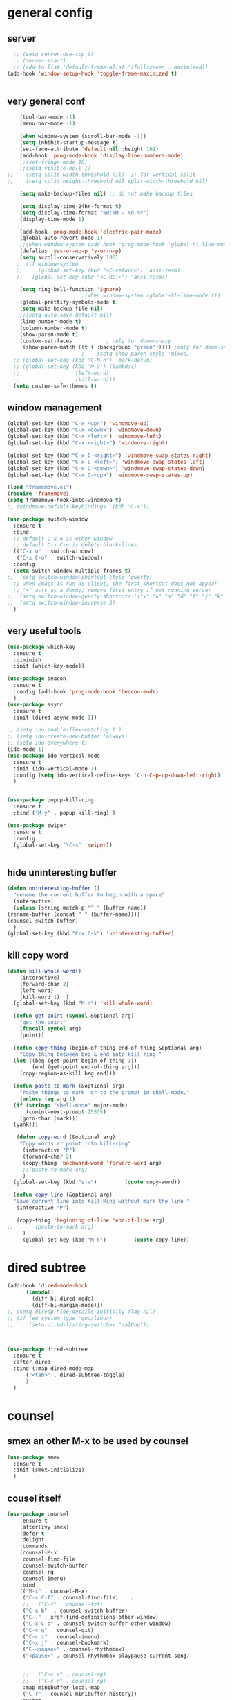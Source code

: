* general config
** server
#+BEGIN_SRC emacs-lisp
  ;; (setq server-use-tcp t)			
  ;; (server-start)
  ;; (add-to-list 'default-frame-alist '(fullscreen . maximized))
(add-hook 'window-setup-hook 'toggle-frame-maximized t)


#+END_SRC
** very general conf
#+BEGIN_SRC emacs-lisp
    (tool-bar-mode -1)
    (menu-bar-mode -1)

    (when window-system (scroll-bar-mode -1))
    (setq inhibit-startup-message t)
    (set-face-attribute 'default nil :height 102)
    (add-hook 'prog-mode-hook 'display-line-numbers-mode)
    ;;(set-fringe-mode 10)
    ;;(setq visible-bell 1)
;;    (setq split-width-threshold nil)  ;; for vertical split.
;;    (setq split-height-threshold nil split-width-threshold nil)

    (setq make-backup-files nil) ;; do not make backup files

    (setq display-time-24hr-format t)
    (setq display-time-format "%H:%M - %d %Y")
    (display-time-mode 1)

    (add-hook 'prog-mode-hook 'electric-pair-mode)
    (global-auto-revert-mode 1)
    ;;(when window-system (add-hook 'prog-mode-hook 'global-hl-line-mode t))
    (defalias 'yes-or-no-p 'y-or-n-p)
    (setq scroll-conservatively 100)
   ;; (if window-system
   ;;     (global-set-key (kbd "<C-return>") 'ansi-term)
   ;;   (global-set-key (kbd "<C-RET>") 'ansi-term))

    (setq ring-bell-function 'ignore)
					    ;(when window-system (global-hl-line-mode t))
    (global-prettify-symbols-mode t) 
    (setq make-backup-file nil)
    ;;(setq auto-save-default nil)
    (line-number-mode t)
    (column-number-mode t)
    (show-paren-mode t) 
    (custom-set-faces			; only for doom-snazy
    '(show-paren-match ((t ( :background "green"))))) ;only for doom-snazy
					    ;    (setq show-paren-style 'mixed)
  ;; (global-set-key (kbd "C-M-h") 'mark-defun) 
  ;; (global-set-key (kbd "M-D") (lambda()
  ;; 			      (left-word)
  ;; 			      (kill-word))) 
  (setq custom-safe-themes t)

#+END_SRC
** window management 
#+BEGIN_SRC emacs-lisp
  (global-set-key (kbd "C-x <up>") 'windmove-up)
  (global-set-key (kbd "C-x <down>") 'windmove-down)
  (global-set-key (kbd "C-x <left>") 'windmove-left)
  (global-set-key (kbd "C-x <right>") 'windmove-right)

  (global-set-key (kbd "C-x C-<right>") 'windmove-swap-states-right)
  (global-set-key (kbd "C-x C-<left>") 'windmove-swap-states-left)
  (global-set-key (kbd "C-x C-<down>") 'windmove-swap-states-down)
  (global-set-key (kbd "C-x C-<up>") 'windmove-swap-states-up)

  (load "framemove.el")
  (require 'framemove)
  (setq framemove-hook-into-windmove t)
  ;; (windmove-default-keybindings '(kdb "C-x"))

  (use-package switch-window
    :ensure t
    :bind
    ;; default C-x o is other-window
    ;; default C-x C-o is delete-blank-lines
    (("C-x o" . switch-window)
     ("C-x C-o" . switch-window))
    :config
    (setq switch-window-multiple-frames t)
  ;;  (setq switch-window-shortcut-style 'qwerty)
    ;; when Emacs is run as client, the first shortcut does not appear
    ;; "x" acts as a dummy; remove first entry if not running server
  ;;  (setq switch-window-qwerty-shortcuts '("x" "a" "s" "d" "f" "j" "k" "l" ";" "w" "e" "r" "u" "i" "o" "q" "t" "y" "p"))
  ;;  (setq switch-window-increase 3)
    )

#+END_SRC

** very useful tools 
#+BEGIN_SRC emacs-lisp   
  (use-package which-key
    :ensure t
    :diminish 
    :init (which-key-mode))

  (use-package beacon
    :ensure t
    :config (add-hook 'prog-mode-hook 'beacon-mode)
    )
  (use-package async
    :ensure t
    :init (dired-async-mode 1))

  ;; (setq ido-enable-flex-matching t )
  ;; (setq ido-create-new-buffer 'always)
  ;; (setq ido-everywhere t)
  (ido-mode 1)
  (use-package ido-vertical-mode
    :ensure t
    :init (ido-vertical-mode 1)
    :config (setq ido-vertical-define-keys 'C-n-C-p-up-down-left-right)
    )


  (use-package popup-kill-ring
    :ensure t
    :bind ("M-y" . popup-kill-ring) )

  (use-package swiper
    :ensure t
    :config
    (global-set-key "\C-s" 'swiper))


#+END_SRC

** hide uninteresting buffer 
   #+BEGIN_SRC emacs-lisp
     (defun uninteresting-buffer ()
       "rename the current buffer to begin with a space"
       (interactive)
       (unless (string-match-p "^ " (buffer-name))
	 (rename-buffer (concat " " (buffer-name))))
	 (counsel-switch-buffer)
       )
     (global-set-key (kbd "C-x C-k") 'uninteresting-buffer)
   #+END_SRC

** kill copy word
#+BEGIN_SRC emacs-lisp
  (defun kill-whole-word()
      (interactive)
      (forward-char 2)
      (left-word)
      (kill-word 1)  )
    (global-set-key (kbd "M-d") 'kill-whole-word)

    (defun get-point (symbol &optional arg)
      "get the point"
      (funcall symbol arg)
      (point))

    (defun copy-thing (begin-of-thing end-of-thing &optional arg)
      "Copy thing between beg & end into kill ring."
	(let ((beg (get-point begin-of-thing 1))
	      (end (get-point end-of-thing arg)))
	  (copy-region-as-kill beg end)))

    (defun paste-to-mark (&optional arg)
      "Paste things to mark, or to the prompt in shell-mode."
      (unless (eq arg 1)
	(if (string= "shell-mode" major-mode)
	    (comint-next-prompt 25535)
	  (goto-char (mark)))
	(yank)))

     (defun copy-word (&optional arg)
	  "Copy words at point into kill-ring"
	   (interactive "P")
	   (forward-char 2)
	   (copy-thing 'backward-word 'forward-word arg)
	   ;;(paste-to-mark arg)
	   )
    (global-set-key (kbd "s-w")         (quote copy-word))

    (defun copy-line (&optional arg)
	"Save current line into Kill-Ring without mark the line "
	 (interactive "P")

	 (copy-thing 'beginning-of-line 'end-of-line arg)
  ;;       (paste-to-mark arg)
       )
       (global-set-key (kbd "M-k")         (quote copy-line))

#+END_SRC
* dired subtree
 #+BEGIN_SRC emacs-lisp
   (add-hook 'dired-mode-hook 
	     (lambda()
	       (diff-hl-dired-mode)
	       (diff-hl-margin-mode)))
   ;; (setq diredp-hide-details-initially-flag nil)
   ;; (if (eq system-type 'gnu/linux)
   ;;     (setq dired-listing-switches "-alDhp"))



   (use-package dired-subtree
     :ensure t
     :after dired
     :bind (:map dired-mode-map
		 ("<tab>" . dired-subtree-toggle)
		 )
     )
 #+END_SRC

* counsel
** smex an other  M-x  to be used by counsel
#+BEGIN_SRC emacs-lisp
  (use-package smex
    :ensure t
    :init (smex-initialize)
    )

#+END_SRC
** cousel itself
  #+BEGIN_SRC emacs-lisp
    (use-package counsel
		:ensure t
		:after(ivy smex)
		:defer t
		:delight
		:commands
		(counsel-M-x
		 counsel-find-file
		 counsel-switch-buffer
		 counsel-rg
		 counsel-imenu)
		:bind
		(("M-x" . counsel-M-x)
		 ("C-x C-f" . counsel-find-file)	;
		 ;;   ("C-f" . counsel-fzf)
		 ("C-x b"  . counsel-switch-buffer)
		 ("C-." . xref-find-definitions-other-window)
		 ("C-x C-b" . counsel-switch-buffer-other-window)
		 ("C-c g" . counsel-git)
		 ("C-c i" . counsel-imenu)
		 ("C-x j" . counsel-bookmark)
		 ("C-<pause>" . counsel-rhythmbox)
		 ("<pause>" . counsel-rhythmbox-playpause-current-song)


		 ;;   ("C-c a" . counsel-ag)
		 ;;   ("C-c r" . counsel-rg)
		 :map minibuffer-local-map
		 ("C-r" . counsel-minibuffer-history))
		:custom
		(counsel-find-file-at-point t)
		:config
		(let ((cmd (cond ((executable-find "rg")
				  "rg -S --no-heading --line-number --color never '%s' %s")
				 ((executable-find "ag")
				  "ag -S --noheading --nocolor --nofilename --numbers '%s' %s")
				 (t counsel-grep-base-command))))
		  (setq counsel-grep-base-command cmd))

		(counsel-mode t)
		(setq ivy-ignore-buffers '("\\` " "\\`\\*"))   ;;;; very important for counsel-switch-buffer
		)
  #+END_SRC
* avy-rich
#+BEGIN_SRC emacs-lisp
  (use-package ivy-rich
    :defer t
    :ensure t
    :defines (all-the-icons-icon-alist
	      all-the-icons-dir-icon-alist
	      bookmark-alist)
    :functions (all-the-icons-icon-for-file
		all-the-icons-icon-for-mode
		all-the-icons-icon-family
		all-the-icons-match-to-alist
		all-the-icons-faicon
		all-the-icons-octicon
		all-the-icons-dir-is-submodule)
    :preface
    (defun ivy-rich-bookmark-name (candidate)
      (car (assoc candidate bookmark-alist)))

    (defun ivy-rich-buffer-icon (candidate)
      "Display buffer icons in `ivy-rich'."
      (when (display-graphic-p)
	(let* ((buffer (get-buffer candidate))
	       (buffer-file-name (buffer-file-name buffer))
	       (major-mode (buffer-local-value 'major-mode buffer))
	       (icon (if (and buffer-file-name
			      (all-the-icons-match-to-alist buffer-file-name
							    all-the-icons-icon-alist))
			 (all-the-icons-icon-for-file (file-name-nondirectory buffer-file-name)
						      :height 0.9 :v-adjust -0.05)
		       (all-the-icons-icon-for-mode major-mode :height 0.9 :v-adjust -0.05))))
	  (if (symbolp icon)
	      (setq icon (all-the-icons-faicon "file-o" :face 'all-the-icons-dsilver :height 0.9 :v-adjust -0.05))
	    icon))))

    (defun ivy-rich-file-icon (candidate)
      "Display file icons in `ivy-rich'."
      (when (display-graphic-p)
	(let* ((path (concat ivy--directory candidate))
	       (file (file-name-nondirectory path))
	       (icon (cond ((file-directory-p path)
			    (cond
			     ((and (fboundp 'tramp-tramp-file-p)
				   (tramp-tramp-file-p default-directory))
			      (all-the-icons-octicon "file-directory" :height 0.93 :v-adjust 0.01))
			     ((file-symlink-p path)
			      (all-the-icons-octicon "file-symlink-directory" :height 0.93 :v-adjust 0.01))
			     ((all-the-icons-dir-is-submodule path)
			      (all-the-icons-octicon "file-submodule" :height 0.93 :v-adjust 0.01))
			     ((file-exists-p (format "%s/.git" path))
			      (all-the-icons-octicon "repo" :height 1.0 :v-adjust -0.01))
			     (t (let ((matcher (all-the-icons-match-to-alist candidate all-the-icons-dir-icon-alist)))
				  (apply (car matcher) (list (cadr matcher) :height 0.93 :v-adjust 0.01))))))
			   ((string-match "^/.*:$" path)
			    (all-the-icons-material "settings_remote" :height 0.9 :v-adjust -0.2))
			   ((not (string-empty-p file))
			    (all-the-icons-icon-for-file file :height 0.9 :v-adjust -0.05)))))
	  (if (symbolp icon)
	      (setq icon (all-the-icons-faicon "file-o" :face 'all-the-icons-dsilver :height 0.9 :v-adjust -0.05))
	    icon))))
    :hook ((ivy-mode . ivy-rich-mode)
	   (ivy-rich-mode . (lambda ()
			      (setq ivy-virtual-abbreviate
				    (or (and ivy-rich-mode 'abbreviate) 'name)))))
    :init
    ;; For better performance
    (setq ivy-rich-parse-remote-buffer nil)
    (setq ivy-rich-display-transformers-list
	  '(ivy-switch-buffer
	    (:columns
	     ((ivy-rich-buffer-icon)
	      (ivy-rich-candidate (:width 30))
	      (ivy-rich-switch-buffer-size (:width 7))
	      (ivy-rich-switch-buffer-indicators (:width 4 :face error :align right))
	      (ivy-rich-switch-buffer-major-mode (:width 12 :face warning))
	      (ivy-rich-switch-buffer-project (:width 15 :face success))
	      (ivy-rich-switch-buffer-path (:width (lambda (x) (ivy-rich-switch-buffer-shorten-path x (ivy-rich-minibuffer-width 0.3))))))
	     :predicate
	     (lambda (cand) (get-buffer cand)))
	    ivy-switch-buffer-other-window
	    (:columns
	     ((ivy-rich-buffer-icon)
	      (ivy-rich-candidate (:width 30))
	      (ivy-rich-switch-buffer-size (:width 7))
	      (ivy-rich-switch-buffer-indicators (:width 4 :face error :align right))
	      (ivy-rich-switch-buffer-major-mode (:width 12 :face warning))
	      (ivy-rich-switch-buffer-project (:width 15 :face success))
	      (ivy-rich-switch-buffer-path (:width (lambda (x) (ivy-rich-switch-buffer-shorten-path x (ivy-rich-minibuffer-width 0.3))))))
	     :predicate
	     (lambda (cand) (get-buffer cand)))
	    counsel-switch-buffer
	    (:columns
	     ((ivy-rich-buffer-icon)
	      (ivy-rich-candidate (:width 30))
	      (ivy-rich-switch-buffer-size (:width 7))
	      (ivy-rich-switch-buffer-indicators (:width 4 :face error :align right))
	      (ivy-rich-switch-buffer-major-mode (:width 12 :face warning))
	      (ivy-rich-switch-buffer-project (:width 15 :face success))
	      (ivy-rich-switch-buffer-path (:width (lambda (x) (ivy-rich-switch-buffer-shorten-path x (ivy-rich-minibuffer-width 0.3))))))
	     :predicate
	     (lambda (cand) (get-buffer cand)))
	    persp-switch-to-buffer
	    (:columns
	     ((ivy-rich-buffer-icon)
	      (ivy-rich-candidate (:width 30))
	      (ivy-rich-switch-buffer-size (:width 7))
	      (ivy-rich-switch-buffer-indicators (:width 4 :face error :align right))
	      (ivy-rich-switch-buffer-major-mode (:width 12 :face warning))
	      (ivy-rich-switch-buffer-project (:width 15 :face success))
	      (ivy-rich-switch-buffer-path (:width (lambda (x) (ivy-rich-switch-buffer-shorten-path x (ivy-rich-minibuffer-width 0.3))))))
	     :predicate
	     (lambda (cand) (get-buffer cand)))
	    counsel-M-x
	    (:columns
	     ((counsel-M-x-transformer (:width 50))
	      (ivy-rich-counsel-function-docstring (:face font-lock-doc-face))))
	    counsel-describe-function
	    (:columns
	     ((counsel-describe-function-transformer (:width 50))
	      (ivy-rich-counsel-function-docstring (:face font-lock-doc-face))))
	    counsel-describe-variable
	    (:columns
	     ((counsel-describe-variable-transformer (:width 50))
	      (ivy-rich-counsel-variable-docstring (:face font-lock-doc-face))))
	    counsel-find-file
	    (:columns
	     ((ivy-rich-file-icon)
	      (ivy-read-file-transformer)))
	    counsel-file-jump
	    (:columns
	     ((ivy-rich-file-icon)
	      (ivy-rich-candidate)))
	    counsel-dired
	    (:columns
	     ((ivy-rich-file-icon)
	      (ivy-read-file-transformer)))
	    counsel-dired-jump
	    (:columns
	     ((ivy-rich-file-icon)
	      (ivy-rich-candidate)))
	    counsel-git
	    (:columns
	     ((ivy-rich-file-icon)
	      (ivy-rich-candidate)))
	    counsel-recentf
	    (:columns
	     ((ivy-rich-file-icon)
	      (ivy-rich-candidate (:width 0.8))
	      (ivy-rich-file-last-modified-time (:face font-lock-comment-face))))
	    counsel-bookmark
	    (:columns
	     ((ivy-rich-bookmark-type)
	      (ivy-rich-bookmark-name (:width 40))
	      (ivy-rich-bookmark-info)))
	    counsel-projectile-switch-project
	    (:columns
	     ((ivy-rich-file-icon)
	      (ivy-rich-candidate)))
	    counsel-projectile-find-file
	    (:columns
	     ((ivy-rich-file-icon)
	      (counsel-projectile-find-file-transformer)))
	    counsel-projectile-find-dir
	    (:columns
	     ((ivy-rich-file-icon)
	      (counsel-projectile-find-dir-transformer)))
	    treemacs-projectile
	    (:columns
	     ((ivy-rich-file-icon)
	      (ivy-rich-candidate))))))
#+END_SRC

* ivy-xref
#+BEGIN_SRC emacs-lisp
  (use-package ivy-xref
    :ensure t
    :init
    ;; xref initialization is different in Emacs 27 - there are two different
    ;; variables which can be set rather than just one
    (when (>= emacs-major-version 27)
      (setq xref-show-definitions-function #'ivy-xref-show-defs))
    ;; Necessary in Emacs <27. In Emacs 27 it will affect all xref-based
    ;; commands other than xref-find-definitions (e.g. project-find-regexp)
    ;; as well
    (setq xref-show-xrefs-function #'ivy-xref-show-xrefs))
#+END_SRC
* undo-tree 
  it modify the C-x u to be used visualy with trees 
  * note C-_ remain workin in the old way
#+BEGIN_SRC emacs-lisp
  (use-package undo-tree
    :ensure t
    :diminish
    :config
    (global-undo-tree-mode)
    )
#+END_SRC
* org mode
** bullets 
#+BEGIN_SRC emacs-lisp
  (use-package org-bullets
    :ensure t
    :config (add-hook 'org-mode-hook
		      (lambda () (org-bullets-mode)))
  )

#+END_SRC

* iedit mode
  used for modifiying -for example a variable name for example in multiple places - use eglot instead for c++
#+BEGIN_SRC emacs-lisp
  (use-package iedit
    :ensure t
    :defer t
    )
#+END_SRC

* splitting windows 
#+BEGIN_SRC emacs-lisp
  (defun split-and-follow-horizontally()
    (interactive)
    (split-window-below)
;;    (balance-windows)
    (other-window 1))
  (global-set-key (kbd "C-x 2") 'split-and-follow-horizontally)

  (defun split-and-follow-vertically()
    (interactive)
    (split-window-right)
;;    (balance-windows)
    (other-window 1))
  (global-set-key (kbd "C-x 3") 'split-and-follow-vertically) 

  ;;;;;;;;;;;;;;;;;;;;;;;;;;;;;;;;;;;;;;;;;;;;;;;;;;;;;;;;;;;;;;;;;;
  ;; (defun delete-balance-window ()			        ;;
  ;;   (interactive)					        ;;
  ;;   (delete-window)					        ;;
  ;;   (balance-windows))					        ;;
  ;; (global-set-key (kbd "C-x 0") 'delete-balance-window)        ;;
  ;;;;;;;;;;;;;;;;;;;;;;;;;;;;;;;;;;;;;;;;;;;;;;;;;;;;;;;;;;;;;;;;;;
#+END_SRC
* rainbow-delimiter 
#+BEGIN_SRC emacs-lisp
    (use-package rainbow-delimiters
      :ensure t
;      :config (add-hook 'prog-mode-hook 'rainbow-delimiters-mode )
  ;    :init (rainbow-delimiters-mode)
      ) 

#+END_SRC
* origami 

#+BEGIN_SRC emacs-lisp
	;; (use-package origami
	;;   :defer t
	;;   :ensure t
	;; 					;  :hook (after-init . global-origami-mode)
	;;   :hook (prog-mode-hook . global-origami-mode)

	;;   :config

	;;   :bind (("C-à à " . origami-show-only-node)
	;; 	 ("C-à C-à" . origami-toggle-node )
	;; 	 ("C-à a" . origami-toggle-all-nodes)
	;; 	 )
	;;   )
	;; (use-package lsp-origami
	;;   :ensure t
	;;   :defer t
	;;   :config
	;;   (add-hook 'lsp-after-open-hook #'lsp-origami-try-enable)
	;;   )
	;; (add-hook 'prog-mode-hook 'origami-mode)
	;;(add-hook 'prog-mode-hook 'hs-minor-mode)
  (use-package hideshow
    :init (add-hook #'prog-mode-hook #'hs-minor-mode)
    :diminish hs-minor-mode

    :config
    (defun ll ()
    (interactive)
    (hs-hide-level 2))
    (define-key hs-minor-mode-map (kbd "C-*") 'hs-hide-level)
    (define-key hs-minor-mode-map (kbd "<C-kp-add>") 'hs-show-block)
    (define-key hs-minor-mode-map (kbd "<C-kp-subtract>") 'hs-hide-block)

   ;;; Add `json-mode' and `javascript-mode' to the list
   ;;; (setq hs-special-modes-alist
   ;;; 	(mapcar 'purecopy
   ;;; 		'((js-mode "{" "}" "/[*/]" nil)
   ;;; 		  (json-mode "{" "}" "/[*/]" nil)
   ;;; 		  (javascript-mode  "{" "}" "/[*/]" nil))))
    )




    (add-hook 'hs-minor-mode-hook  (lambda ()
				     (when (> (count-lines (point-min) (point-max)) 50)
				       (hs-hide-level 2)
				       )))

#+END_SRC
* clang-fromat+-mode
#+BEGIN_SRC emacs-lisp
  (use-package clang-format+
    :ensure t
  ;  :hook ((c++-mode c-mode) . clang-format+-mode)
    )
#+END_SRC
* dashboard 
#+BEGIN_SRC emacs-lisp
    (use-package dashboard
      :ensure t
      :config
      (dashboard-setup-startup-hook)
      (setq dashboard-items '((recents . 10 )))
      (setq dashboard-banner-logo-title "Essalam Alikoum Chouaib")
      )
#+END_SRC
* display time 
 #+BEGIN_SRC emacs-lisp
;   (setq display-time-24hr-format t)
;   (display-time-mode t)
 #+END_SRC
* company
 #+BEGIN_SRC emacs-lisp
   (use-package company
     :ensure t
     :init
     (add-hook 'prog-mode-hook 'company-mode)
     :config
     (setq company-idle-delay 0)
     (setq company-minimum-prefix-length 2)
     ;;  (setq company-auto-complete nil)
     (setq company-show-numbers nil)
     (setq company-transformers nil) ;; to disable client side sorting this is used for ccls because it performs fuzzy matching look at https://github.com/MaskRay/ccls/wiki/eglot
     ;; (setq company-transformers '(company-sort-by-backend-importance)
     ;; 		company-tooltip-align-annotations t
     ;; 		company-require-match nil
     ;; 		company-dabbrev-ignore-case t
     (setq company-dabbrev-downcase nil)
     (setq-local completion-ignore-case t)
     (setq-local company-dabbrev-ignore-case t)
     (setq-local company-dabbrev-code-ignore-case t)

     (setq company-require-match nil)
     (setq company-transformers
	   '(company-sort-by-occurrence))

     (define-key company-active-map (kbd "<tab>") 'company-complete-common)

     :bind (:map company-mode-map
		 ;;		([remap completion-at-point] . company-complete)
		 ("C-M-i" . company-complete)
		 ;;		   ("<tab>" . company-complete-common-or-cycle)
		 ("C-M-S-i" . counsel-company)
		 )


     )
   (use-package company-box
     :ensure t
     :diminish  company-box-mode
     :hook (company-mode . company-box-mode)
     :config
     (defface company-tooltip

       '((default :foreground "blue")

	 (((class color) (min-colors 88) (background light))

	  (:background "black"))

	 (((class color) (min-colors 88) (background dark))

	  (:background "yellow")))

       "Face used for the tooltip.")
     )


 #+END_SRC
* company-quick-help
  #+BEGIN_SRC emacs-lisp 
	;; (use-package company-quickhelp
	;;   :ensure t
	;;   :init   (add-hook 'company-mode-hook 'company-quickhelp-mode)
	;;   :config   (setq company-idle-delay 0)
	;;   )

    (use-package company-quickhelp
      :defer t
      :ensure t
      :after (company-mode)
      :config
      (add-hook 'company-mode-hook 'company-quickhelp-mode)
      ;;      (setq company-idle-delay 0)
      )
  #+END_SRC
* //////////////////////////////////////
* doom-theme 
#+BEGIN_SRC emacs-lisp
  (use-package doom-themes
    :ensure t
    :config
    ;; Global settings (defaults)

    (setq doom-themes-enable-bold t )   ; if nil, bold is universally disabled

  ;;  (setq doom-themes-enable-italic t) ; if nil, italics is universally disabled
    (if window-system
	(setq doom-themes-enable-italic t)
	(setq doom-themes-enable-italic nil)
	)

    (if window-system
	(load-theme 'doom-molokai t)
	(load-theme 'doom-molokai t))

  ;;  (load-theme 'doom-snazzy t)



    ;; Enable flashing mode-line on errors
    (doom-themes-visual-bell-config)

    ;; Enable custom neotree theme (all-the-icons must be installed!)
    ;;  (doom-themes-neotree-config)
    ;; or for treemacs users
    ;;  (setq doom-themes-treemacs-theme "doom-colors") ; use the colorful treemacs theme
    ;;  (doom-themes-treemacs-config)

    ;; Corrects (and improves) org-mode's native fontification.
    (doom-themes-org-config))
#+END_SRC
* doom-modeline
  #+BEGIN_SRC emacs-lisp 
    (use-package doom-modeline
      :ensure t
      :init (doom-modeline-mode 1)
      :config
      (setq doom-modeline-minor-modes t)
      (setq doom-modeline-bar-width 20 )
      )
  #+END_SRC

* spaceline 
#+BEGIN_SRC emacs-lisp
  ;; (use-package spaceline
  ;;   :ensure t
  ;;   :config
  ;;   (require 'spaceline-config)
  ;;   (setq powerline-default-separator (quote arrow))
  ;;   (spaceline-spacemacs-theme))
#+END_SRC
* highlight line
#+BEGIN_SRC emacs-lisp
  (setq hl-line-sticky-flag nil)
  (add-hook 'prog-mode-hook 'hl-line-mode)
#+END_SRC
* dmenu 
#+BEGIN_SRC emacs-lisp
    (use-package dmenu
      :ensure t
      :bind
  ;    ("s-x" . 'dmenu)
      )
  (global-set-key (kbd "s-x ") 'dmenu)
#+END_SRC
* symon - cpu memory monitor 
#+BEGIN_SRC emacs-lisp


  (defun htop ()
    (interactive)
    (if (get-buffer "*htop*")
	(switch-to-buffer "*htop*")
      (ansi-term "/bin/bash" "htop")   
      (comint-send-string "*htop*" "htop\n")))

#+END_SRC

* ansi bash kill without prompt 
  #+BEGIN_SRC emacs-lisp
       (defun set-no-process-query-on-exit ()
	 (let ((proc (get-buffer-process (current-buffer))))
	   (when (processp proc)
	     (set-process-query-on-exit-flag proc nil))))
       (add-hook 'term-exec-hook 'set-no-process-query-on-exit)

       (defadvice term-sentinel (around my-advice-term-sentinel (proc msg))
	 (if (memq (process-status proc) '(signal exit))
	     (let ((buffer (process-buffer proc)))
	       ad-do-it
	       (kill-buffer buffer))
	   ad-do-it))
       (ad-activate 'term-sentinel)

       (defvar my-term-shell "/bin/bash")
       (defadvice ansi-term (before force-bash)
	 (interactive (list my-term-shell)))
       (ad-activate 'ansi-term)

       (defun my-term-use-utf8 ()
	 (set-buffer-process-coding-system 'utf-8-unix 'utf-8-unix))
       (add-hook 'term-exec-hook 'my-term-use-utf8)
       
       (defun my-term-hook ()
       (goto-address-mode))
       (add-hook 'term-mode-hook 'my-term-hook)



  #+END_SRC

* vterm 
  #+BEGIN_SRC emacs-lisp
    (use-package vterm
      :ensure t
      :config
      (setq vterm-module-cmake-args "-DUSE_SYSTEM_LIBVTERM=yes")
      )
    (use-package vterm-toggle
      :ensure t
    ;  :bind ("<C-return>" . vterm-toggle)
      )
    (global-set-key (kbd "<C-return>") 'vterm-toggle)

  #+END_SRC

* exwm 
#+BEGIN_SRC emacs-lisp




(use-package exwm
    :ensure t
    :config
    (load "my-exwm-config.el")
    (require 'exwm-my-config)
    (exwm-my-config-example))



    ;; (start-process-shell-command "xrandr" nil "xrandr --output Virtual-1 --primary --mode 2048x1152 --pos 0x0 --rotate normal")

    ;; Load the system tray before exwm-init






  (use-package sudo-edit
  :ensure t
  :bind
    ("s-e" . sudo-edit))
#+END_SRC

* popup kill ring 
#+BEGIN_SRC emacs-lisp
  (use-package popup-kill-ring
    :ensure t
    :bind ("M-y" . popup-kill-ring) )
#+END_SRC
* epubs 
#+BEGIN_SRC emacs-lisp
  (use-package nov
    :ensure t
    :defer t
    :mode ("\\.epub\\'" . nov-mode))

#+END_SRC

* projectile
  #+BEGIN_SRC emacs-lisp
	(use-package projectile
	  :ensure t
	  :config
	  (define-key projectile-mode-map (kbd "C-c p") 'projectile-command-map)
	  (setq projectile-project-search-path '("~/projects/"))
	  (projectile-register-project-type 'cmake '("CMakeLists.txt")
					  :project-file "CMakeLists.txt"
					  :compilation-dir "build"
					  :configure "cmake %s -B %s -DCMAKE_BUILD_TYPE=Debug -DCMAKE_CXX_FLAGS=\"-isystem /usr/include/c++/10\"  -DCMAKE_CXX_COMPILER=clang++-12 -DCMAKE_C_COMPILER=clang-12 -DCMAKE_EXE_LINKER_FLAGS_INIT=\"-fuse-ld=lld\" -DCMAKE_MODULE_LINKER_FLAGS_INIT=\"-fuse-ld=lld-12\"  -DCMAKE_SHARED_LINKER_FLAGS_INIT=\"-fuse-ld=lld-12\"  "
    ;;				      :configure "cmake %s -B %s -DCMAKE_BUILD_TYPE=Debug  -DCMAKE_CXX_COMPILER=clang++-12 -DCMAKE_C_COMPILER=clang-12 -DCMAKE_EXE_LINKER_FLAGS_INIT=\"-fuse-ld=lld\" -DCMAKE_MODULE_LINKER_FLAGS_INIT=\"-fuse-ld=lld\"  -DCMAKE_SHARED_LINKER_FLAGS_INIT=\"-fuse-ld=lld\"  "
					  :compile "cmake --build . --parallel"
					  :test "ctest"
					  :install "cmake --build . --target install"
					  :package "cmake --build . --target package")
	  )
  #+END_SRC

* counsel-projectile 
#+BEGIN_SRC emacs-lisp
  (use-package counsel-projectile
    :ensure t
    :after (counsel projectile)
    :init
    (add-hook 'projectile-mode-hook #'counsel-projectile-mode)
    ;; :config
    ;; (define-key projectile-mode-map (kbd "C-c p") 'projectile-command-map)
    )
#+END_SRC
>
* diminis
  #+BEGIN_SRC emacs-lisp
    (use-package diminish
      :ensure t
      :config
      (diminish 'eldoc-mode)
      (diminish 'abbrev-mode)
      )
  #+END_SRC

* /////////////////////////////

* tramp
  #+begin_src emacs-lisp
    (use-package tramp
      :config
      (add-to-list 'tramp-remote-path 'tramp-own-remote-path))
  #+end_src

* yasnippet 
#+BEGIN_SRC emacs-lisp
  (use-package yasnippet
    :ensure t
    :defer t
    :config
    (use-package yasnippet-snippets
      :ensure t
      :defer t
      )
    ;;(add-hook 'prog-mode-hook 'yas-global-mode)
    ;;(add-hook 'yas-minor-mode-hook 'yas-reload-all)
    ;;(add-hook 'yas-global-mode-hook 'yas-reload-all)
    :init
    (yas-global-mode)
  ;;  (yas-reload-all)
    )

#+END_SRC

* eshell
#+BEGIN_SRC emacs-lisp
    ;; (use-package  eshell-did-you-mean
    ;; :ensure t
    ;; :config
    ;; (eshell-did-you-mean-setup)
    ;; )


  ;;  (add-hook 'eshell-mode-hook 'yas-minor-mode)
;;  (add-hook 'eshell-mode-hook 'flycheck-mode)
;;  (add-hook 'eshell-mode-hook 'company-mode)
    ;; (defun shell-mode-company-init ()
    ;;   (setq-local company-backends '((company-shell
    ;; 				  company-shell-env
    ;; 				  company-etags
    ;; 				  company-dabbrev-code))))

    ;; (use-package company-shell
    ;;   :ensure t
    ;;   :config
    ;;   (require 'company)
    ;;   ;;    (add-hook 'shell-mode-hook 'shell-mode-company-init)
    ;;   )

#+END_SRC

* modern-cpp-font-lock
#+BEGIN_SRC emacs-lisp
(use-package modern-cpp-font-lock
  :ensure t)
#+END_SRC

* flycheck 
#+BEGIN_SRC emacs-lisp
  (use-package flycheck
    :ensure t
    :defer t
    :bind (("M-p" . flycheck-previous-error)
	   ("M-n" . flycheck-next-error))
    :config
    (add-hook 'prog-mode-hook 'flycheck-mode))
#+END_SRC

* flycheck-clang-tidy
#+BEGIN_SRC emacs-lisp
  (use-package flycheck-clang-tidy
    :pin melpa
    :ensure t
    :after flycheck
    :hook
    (flycheck-mode . flycheck-clang-tidy-setup)
    :config
    (flycheck-add-next-checker 'c/c++-clang-tidy 'c/c++-clang)
    (flycheck-add-next-checker 'c/c++-clang-tidy 'c/c++-gcc)
    )

#+END_SRC

* ccls
#+BEGIN_SRC emacs-lisp
  ;; (use-package ccls
  ;;   :ensure t
  ;;   :after(yasnippet)
  ;;   ;;  :init (yas-global-mode 1)
  ;;   :bind (("C-c h" . ccls-member-hierarchy) )

  ;;   :config
  ;;   (setq ccls-sem-highlight-method 'font-lock)
  ;;   ;;    (setq ccls-initialization-options ' (:index (:comments 2
  ;;   ;; 							 :initialBlacllist (".")
  ;;   ;; 							 :threads 6)
  ;;   ;; 					      :completion (:detailedLabel t)
  ;;   ;; 					      :cache (:directory (".ccls-cache"))))
  ;;   :hook ((c-mode c++-mode objc-mode cuda-mode) .
  ;;   (lambda () (require 'ccls)(lsp) )
  ;;   )
  ;;   ) 

#+END_SRC

* lsp-mode 
#+BEGIN_SRC emacs-lisp
  (use-package lsp-mode
      :ensure t
      ;; :init
      ;; (add-hook 'c++-mode-hook #'lsp) 
      ;; :init (setq lsp-keymap-prefix "C-c l")
      :init (setq lsp-keymap-prefix "C-;") 
      :config
      (add-hook 'c++-mode-hook 'lsp)
      (add-hook 'c-mode-hook 'lsp)
      ;;(setq lsp-clients-clangd-args '("-j=4" "-background-index" "-log=error"))


      (setq lsp-prefer-flymake nil) ;;Prefer using lsp-ui (flycheck) over flymake.
      (setq lsp-clangd-executable "clangd-12")
      (setq lsp-clients-clangd-executable "clangd-12")
;;      (setq lsp-clients-clangd-args '( "-j=2" "-background-index" "-log=error" "--completion-style=detailed" "--suggest-missing-includes" "--pch-storage=disk" " --clang-tidy" "--clang-tidy-checks=*" ))  ;;
      (setq lsp-clients-clangd-args '( "-j=2" "-background-index" "-log=error" "--completion-style=detailed"  "--suggest-missing-includes" "--header-insertion=never" "--pch-storage=disk" "--clang-tidy" "--malloc-trim" ))  ;;
      ;;  --all-scopes-completion         - If set to true, code completion will include index symbols that are not defined in the scopes (e.g. namespaces) visible from the code completion point. Such  completions can insert scope qualifiers
      (setq lsp-enable-on-type-formatting nil)
      (setq lsp--document-symbols-request-async 1)
      (setq lsp-completion-provider :capf)
      :bind( :map lsp-mode-map
		  ("C-c f" . lsp-format-buffer)
		  ("C-c r" . lsp-workspace-restart)
		  )
      )

  (use-package lsp-ivy
    :ensure t
    :after (ivy lsp-mode)
    :commands lsp-ivy-workspace-symbol)

  (use-package lsp-treemacs
    :ensure t
    :after (lsp-mode treemacs)
    :commands lsp-treemacs-errors-list)


  ;; (use-package company-lsp
  ;;     :ensure t
  ;;     :config
  ;;     (push 'company-lsp company-backends)
  ;;     (setq compnay-lsp-enable-snippet t
  ;; ;;	  company-transformers nil ;; nil
  ;; 	  company-lsp-async t
  ;; 	  company-lsp-enable-recompletion t
  ;; 	  company-lsp-cache-candidates 'auto
  ;; 	  ) ;; nil

  ;;     )

  ;; (setq lsp-clients-clangd-executable "clangd")

#+END_SRC

* lsp-ui 
#+BEGIN_SRC emacs-lisp
	      (use-package lsp-ui
		:ensure t
		:after lsp-mode
	  ;      :diminish
		:commands lsp-ui-mode
		:bind (:map lsp-ui-mode-map
			    ([remap xref-find-definitions] . lsp-ui-peek-find-definitions)
			    ([remap xref-find-references] . lsp-ui-peek-find-references)
			    ("C-c C-i" . lsp-ui-imenu)
			    ("M-RET" . lsp-ui-sideline-apply-code-actions)
			    ("C-c c" . lsp-ui-flycheck-list)
			    )

		;;  :requires lsp-mode flycheck
		  :custom-face
		  (lsp-ui-doc-background ((t (:background nil))))
		  (lsp-ui-doc-header ((t (:inherit (font-lock-string-face italic)))))

		  :custom 
		  (lsp-ui-doc-enable nil)
		  (lsp-ui-doc-header t)
		  ;;( sp-ui-doc-use-childframe t)
		  (lsp-ui-doc-position 'top )
		  (lsp-ui-doc-include-signature t)

      ;;	    ( lsp-ui-sideline-enable nil)  ;; nial
	;;	  ( lsp-ui-sideline-show-symbol t)  ;; remove
      ;;	    ( lsp-ui-sideline-show-hover t)  ;; remove
		   ;; nil
		  ( lsp-ui-sideline-enable t )
		  ( lsp-ui-sideline-show-code-actions t)
		  ( lsp-ui-sideline-ignore-duplicate t)
		  ( lsp-ui-sideline-show-diagnostic t)
		  ( lsp-ui-sideline-update-mode 'point)  ;; remove
		  ( lsp-ui-imenu-enable t)  ;; remove
		  ( lsp-ui-imenu-auto-refresh t)
  ;;		(lsp-ui-imenu-window-width 100)
    ;;	      ( lsp-ui-imenu-kind-position 'bottom)
		  ( lsp-ui-flycheck-enable t)
		  ( lsp-ui-flycheck-list-position 'right)
		  ( lsp-ui-flycheck-live-reporting t)
		  ( lsp-ui-peek-enable t)
		  ( lsp-ui-peek-list-width 60)
		  ( lsp-ui-peek-peek-height 25)
		  ( lsp-ui-peek-fontify 'on-demand) 
		  :config 
	    ;      (setq lsp-ui-doc-use-webkit t)
		  (add-hook 'lsp-mode-hook 'lsp-ui-mode)

		  )
#+END_SRC

* dap-mode
#+BEGIN_SRC emacs-lisp 
  ;; (use-package dap-mode
  ;;   :defer t
  ;;   :ensure t
  ;;   :after (lsp-mode))

  ;; (use-package dap-cpptools)


#+END_SRC  


* javascript
#+begin_src emacs-lisp
  (use-package rjsx-mode
    :ensure t
    :mode "\\.js\\'")
#+end_src

* //////////////////////////////

* cmake
#+BEGIN_SRC emacs-lisp
  (use-package cmake-mode
    :ensure
    )
#+END_SRC
* dlang
 #+BEGIN_SRC emacs-lisp
   (use-package  d-mode
     :ensure t
     )

   ;; (use-package company-dcd
   ;;   :ensure t
   ;;   :config
   ;;   (require 'company)
   ;;   (add-hook 'd-mode-hook 'company-dcd-mode)
   ;;   )
 #+END_SRC

* python 
#+BEGIN_SRC emacs-lisp
  ;; (use-package python-mode
  ;;   :ensure t
  ;;   :hook (python-mode . lsp-deferred)
  ;;   :custom
  ;;   (python-shell-interpreter "python3"))

    ;; (use-package jedi
    ;;   :ensure t
    ;;   :config
    ;;   (add-hook 'python-mode-hook 'jedi:setup)
    ;;   (add-hook 'python-mode-hook 'jedi:ac-setup))


    ;; (use-package elpy
    ;;   :ensure t
    ;;   :init
    ;;   (elpy-enable)
    ;;   :custom (elpy-rpc-backend "jedi")
    ;;   )

    ;; (use-package virtualenvwrapper
    ;;   :ensure t
    ;;   :config
    ;;   (venv-initialize-interactive-shells)
    ;;   (venv-initialize-eshell))


    ;; (use-package company-jedi
    ;;     :ensure t
    ;;     :config
    ;;     (add-hook 'python-mode-hook 'jedi:setup)
    ;;     )

    ;; (defun my/python-mode-hook ()
    ;;   (setq py-python-command "python3")
    ;;   (setq python-shell-interpreter "python3")
    ;;   (add-to-list 'company-backends 'company-jedi)
    ;;   )

    ;; (add-hook 'python-mode-hook 'my/python-mode-hook)
#+END_SRC
* projectile 
#+BEGIN_SRC emacs-lisp
  (use-package projectile 
    :ensure t
    :config
    (defun projectile-project-find-function (dir)
      (let* ((root (projectile-project-root dir)))
	(and root (cons 'transient root))))
    (with-eval-after-load 'project
      (add-to-list 'project-find-functions 'projectile-project-find-function))

    (projectile-global-mode 1)
    )
#+END_SRC

* treemacs 
#+BEGIN_SRC emacs-lisp
  (use-package treemacs
    :ensure t
    :config
    ;; (setq treemacs-width 20
    ;; 	treemacs-resize-icons 44)
    :bind
    ("<C-tab>" . treemacs)
    )

  (use-package treemacs-all-the-icons
    :ensure t
    :after treemacs)


  (use-package treemacs-projectile
    :after treemacs projectile
    :ensure t)

  (use-package treemacs-icons-dired
    :after treemacs dired
    :ensure t
    :config (treemacs-icons-dired-mode))

  (use-package treemacs-magit
    :after treemacs magit
    :ensure t)


#+END_SRC
* magit 
#+BEGIN_SRC emacs-lisp
  (use-package magit
    :ensure t
    :commands (magit-status)
;    :bind ("C-x g" . magit-status)
    )
#+END_SRC
* diff-hl
#+BEGIN_SRC emacs-lisp
  (use-package diff-hl
    :ensure t
    :config
    (global-diff-hl-mode 1)
    (diff-hl-flydiff-mode 1)
    (diff-hl-margin-mode 1)
    (add-hook 'magit-post-refresh-hook 'diff-hl-magit-post-refresh)
    )
#+END_SRC
 



* //////////////////////////////////
* pdf tools
#+BEGIN_SRC emacs-lisp 
  ;;   (use-package pdf-tools
  ;;     :ensure t
  ;;     :config
  ;; ;    (pdf-tools-install)
  ;;     )
    (use-package org-pdftools
      :ensure t
      )
#+END_SRC

* eglot   
#+BEGIN_SRC emacs-lisp
  ;; (use-package eglot
  ;;   :ensure t
  ;;   :after (yasnippet flycheck)
  ;;   :init
  ;;   (yas-global-mode 1)
  ;;   :config
  ;;   ;;      (add-to-list 'eglot-server-programs '((c++-mode c-mode) "clangd"))   ;;used for clang server 

  ;;   (defun eglot-ccls-inheritance-hierarchy (&optional derived)
  ;;       "Show inheritance hierarchy for the thing at point.
  ;;       If DERIVED is non-nil (interactively, with prefix argument), show
  ;;       the children of class at point."
  ;;       (interactive "P")
  ;;       (if-let* ((res (jsonrpc-request
  ;;       (eglot--current-server-or-lose)
  ;;       :$ccls/inheritance
  ;;       (append (eglot--TextDocumentPositionParams)
  ;;       `(:derived ,(if derived t :json-false))
  ;;       '(:levels 100) '(:hierarchy t))))
  ;;       (tree (list (cons 0 res))))
  ;;       (with-help-window "*ccls inheritance*"
  ;;       (with-current-buffer standard-output
  ;;       (while tree
  ;;       (pcase-let ((`(,depth . ,node) (pop tree)))
  ;;       (cl-destructuring-bind (&key uri range) (plist-get node :location)
  ;;       (insert (make-string depth ?\ ) (plist-get node :name) "\n")
  ;;       (make-text-button (+ (point-at-bol 0) depth) (point-at-eol 0)
  ;;       'action (lambda (_arg)
  ;;       (interactive)
  ;;       (find-file (eglot--uri-to-path uri))
  ;;       (goto-char (car (eglot--range-region range)))))
  ;;       (cl-loop for child across (plist-get node :children)
  ;;       do (push (cons (1+ depth) child) tree)))))))
  ;;       (eglot--error "Hierarchy unavailable"))) ;;; this function can be used with ccls server only 
  ;;   :hook
  ;;   ((c-mode-common . eglot-ensure))

  ;;   )

#+END_SRC

* Latex
#+BEGIN_SRC emacs-lisp 
  (use-package pdf-tools
    :ensure t
    :config
    (pdf-tools-install)
    (setq-default pdf-view-display-size 'fit-page)
    (setq pdf-annot-activate-created-annotations t)
    (define-key pdf-view-mode-map (kbd "C-s") 'isearch-forward)
    (define-key pdf-view-mode-map (kbd "C-r") 'isearch-backward)
    (add-hook 'pdf-view-mode-hook (lambda ()
				  (bms/pdf-midnite-amber))) ; automatically turns on midnight-mode for pdfs
    )

  ;; (use-package auctex-latexmk
  ;;   :ensure t
  ;;   :config
  ;;   (auctex-latexmk-setup)
  ;;   (setq auctex-latexmk-inherit-TeX-PDF-mode t))

  (use-package reftex
    :ensure t
    :defer t
    :config
    (setq reftex-cite-prompt-optional-args t)) ;; Prompt for empty optional arguments in cite

  (use-package auto-dictionary
    :ensure t
    :init(add-hook 'flyspell-mode-hook (lambda () (auto-dictionary-mode 1))))

  (use-package company-auctex
    :ensure t
    :init (company-auctex-init))

  (use-package tex
    :ensure auctex
    :mode ("\\.tex\\'" . latex-mode)
    :config (progn
	      (setq TeX-source-correlate-mode t)
	      (setq TeX-source-correlate-method 'synctex)
	      (setq TeX-auto-save t)
	      (setq TeX-parse-self t)
	      (setq-default TeX-master "paper.tex")
	      (setq reftex-plug-into-AUCTeX t)
	      (pdf-tools-install)
	      (setq TeX-view-program-selection '((output-pdf "PDF Tools"))
		    TeX-source-correlate-start-server t)
	      ;; Update PDF buffers after successful LaTeX runs
	      (add-hook 'TeX-after-compilation-finished-functions
			#'TeX-revert-document-buffer)
	      (add-hook 'LaTeX-mode-hook
			(lambda ()
			  (reftex-mode t)
			  (flyspell-mode t)))
	      ))
#+END_SRC
  
* after the first install you should do
 M-x all-the-icons-install-fonts  ;;; look at https://github.com/domtronn/all-the-icons.el/
